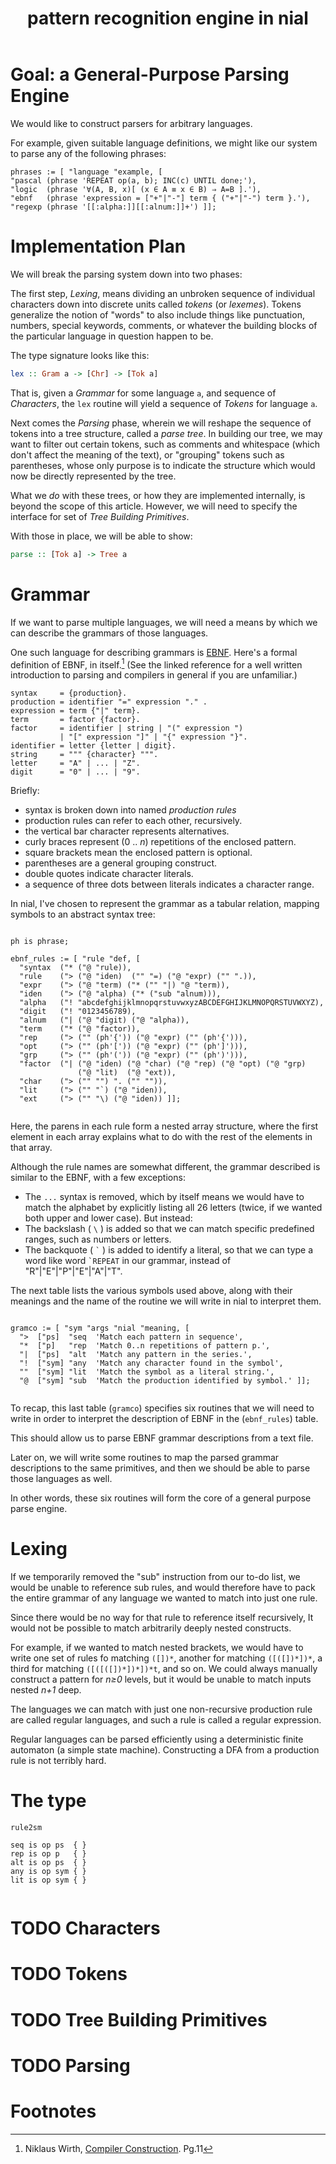 #+title: pattern recognition engine in nial

* Goal: a General-Purpose Parsing Engine

We would like to construct parsers for arbitrary languages.

For example, given suitable language definitions, we might like our system to parse any of the following phrases:

#+begin_src nial
  phrases := [ "language "example, [
  "pascal (phrase 'REPEAT op(a, b); INC(c) UNTIL done;'),
  "logic  (phrase '∀(A, B, x)[ (x ∈ A ≡ x ∈ B) ⇒ A=B ].'),
  "ebnf   (phrase 'expression = ["+"|"-"] term { ("+"|"-") term }.'),
  "regexp (phrase '[[:alpha:]][[:alnum:]]+') ]];
#+end_src

* Implementation Plan

We will break the parsing system down into two phases:

The first step, [[Lexing]], means dividing an unbroken sequence of individual characters down into discrete units called /tokens/ (or /lexemes/). Tokens generalize the notion of "words" to also include things like punctuation, numbers, special keywords, comments, or whatever the building blocks of the particular language in question happen to be.

The type signature looks like this:

#+begin_src haskell
  lex :: Gram a -> [Chr] -> [Tok a]
#+end_src

That is, given a [[Grammar]] for some language =a=, and sequence of [[Characters]], the =lex= routine will yield a sequence of [[Tokens]] for language =a=.

Next comes the [[Parsing]] phase, wherein we will reshape the sequence of tokens into a tree structure, called a /parse tree/. In building our tree, we may want to filter out certain tokens, such as comments and whitespace (which don't affect the meaning of the text), or "grouping" tokens such as parentheses, whose only purpose is to indicate the structure which would now be directly represented by the tree.

What we /do/ with these trees, or how they are implemented internally, is beyond the scope of this article. However, we will need to specify the interface for set of [[Tree Building Primitives]].

With those in place, we will be able to show:

#+begin_src haskell
  parse :: [Tok a] -> Tree a
#+end_src

* Grammar

If we want to parse multiple languages, we will need a means by which we can describe the grammars of those languages.

One such language for describing grammars is [[http://en.wikipedia.org/wiki/Extended_Backus%E2%80%93Naur_Form][EBNF]]. Here's a formal definition of EBNF, in itself.[fn:ebnf] (See the linked reference for a well written introduction to parsing and compilers in general if you are unfamiliar.)

#+begin_src ebnf
syntax     = {production}.
production = identifier "=" expression "." .
expression = term {"|" term}.
term       = factor {factor}.
factor     = identifier | string | "(" expression ")
           | "[" expression "]" | "{" expression "}".
identifier = letter {letter | digit}.
string     = """ {character} """.
letter     = "A" | ... | "Z".
digit      = "0" | ... | "9".
#+end_src

Briefly:

- syntax is broken down into named /production rules/
- production rules can refer to each other, recursively.
- the vertical bar character represents alternatives.
- curly braces represent (0 .. /n/) repetitions of the enclosed pattern.
- square brackets mean the enclosed pattern is optional.
- parentheses are a general grouping construct.
- double quotes indicate character literals.
- a sequence of three dots between literals indicates a character range.

In nial, I've chosen to represent the grammar as a tabular relation, mapping symbols to an abstract syntax tree:

#+begin_src nial :tangle "ebnf.ndf"

  ph is phrase;

  ebnf_rules := [ "rule "def, [
    "syntax  ("* ("@ "rule)),
    "rule    ("> ("@ "iden)  ("" "=) ("@ "expr) ("" ".)),
    "expr    ("> ("@ "term) ("* ("" "|) "@ "term)),
    "iden    ("> ("@ "alpha) ("* ("sub "alnum))),
    "alpha   ("! "abcdefghijklmnopqrstuvwxyzABCDEFGHIJKLMNOPQRSTUVWXYZ),
    "digit   ("! "0123456789),
    "alnum   ("| ("@ "digit) ("@ "alpha)),
    "term    ("* ("@ "factor)),
    "rep     ("> ("" (ph'{')) ("@ "expr) ("" (ph'{'))),
    "opt     ("> ("" (ph'[')) ("@ "expr) ("" (ph']'))),
    "grp     ("> ("" (ph'(')) ("@ "expr) ("" (ph')'))),
    "factor  ("| ("@ "iden) ("@ "char) ("@ "rep) ("@ "opt) ("@ "grp)
                 ("@ "lit)  ("@ "ext)),
    "char    ("> ("" "") ". ("" "")),
    "lit     ("> ("" "`) ("@ "iden)),
    "ext     ("> ("" "\) ("@ "iden)) ]];

#+end_src

Here, the parens in each rule form a nested array structure, where the first element in each array explains what to do with the rest of the elements in that array.

Although the rule names are somewhat different, the grammar described is similar to the EBNF, with a few exceptions:

  - The =...= syntax is removed, which by itself means we would have to match the alphabet by explicitly listing all 26 letters (twice, if we wanted both upper and lower case). But instead:
  - The backslash ( =\= ) is added so that we can match specific predefined ranges, such as numbers or letters.
  - The backquote ( =`= ) is added to identify a literal, so that we can type a word like word =`REPEAT= in our grammar, instead of "R"|"E"|"P"|"E"|"A"|"T".

The next table lists the various symbols used above, along with their meanings and the name of the routine we will write in nial to interpret them.

#+begin_src nial

  gramco := [ "sym "args "nial "meaning, [
    ">  ["ps]  "seq  'Match each pattern in sequence',
    "*  ["p]   "rep  'Match 0..n repetitions of pattern p.',
    "|  ["ps]  "alt  'Match any pattern in the series.',
    "!  ["sym] "any  'Match any character found in the symbol',
    ""  ["sym] "lit  'Match the symbol as a literal string.',
    "@  ["sym] "sub  'Match the production identified by symbol.' ]];

#+end_src

To recap, this last table (=gramco=) specifies six routines that we will need to write in order to interpret the description of EBNF in the (=ebnf_rules=) table.

This should allow us to parse EBNF grammar descriptions from a text file.

Later on, we will write some routines to map the parsed grammar descriptions to the same primitives, and then we should be able to parse those languages as well.

In other words, these six routines will form the core of a general purpose parse engine.

* Lexing

If we temporarily removed the "sub" instruction from our to-do list, we would be unable to reference sub rules, and would therefore have to pack the entire grammar of any language we wanted to match into just one rule.

Since there would be no way for that rule to reference itself recursively, It would not be possible to match arbitrarily deeply nested constructs.

For example, if we wanted to match nested brackets, we would have to write one set of rules fo matching =([])*=, another for matching  =([([])*])*=, a third for matching =([([([])*])*])*t=, and so on. We could always manually construct a pattern for /n≥0/ levels, but it would be unable to match inputs nested /n+1/ deep.

The languages we can match with just one non-recursive production rule are called regular languages, and such a rule is called a regular expression.

Regular languages can be parsed efficiently using a deterministic finite automaton (a simple state machine). Constructing a DFA from a production rule is not terribly hard.

* The type

#+begin_src nial
  rule2sm

  seq is op ps  { }
  rep is op p   { }
  alt is op ps  { }
  any is op sym { }
  lit is op sym { }

#+end_src

* TODO Characters

* TODO Tokens

* TODO Tree Building Primitives

* TODO Parsing

* Footnotes

[fn:ebnf] Niklaus Wirth, [[http://www.inf.ethz.ch/personal/wirth/CompilerConstruction/index.html][Compiler Construction]]. Pg.11

